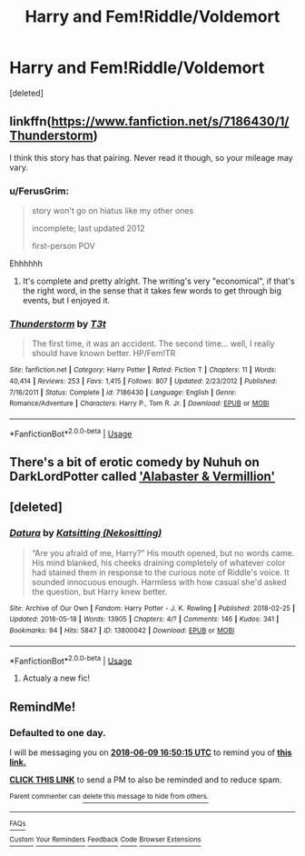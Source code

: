 #+TITLE: Harry and Fem!Riddle/Voldemort

* Harry and Fem!Riddle/Voldemort
:PROPERTIES:
:Score: 29
:DateUnix: 1528408282.0
:DateShort: 2018-Jun-08
:FlairText: Request
:END:
[deleted]


** linkffn([[https://www.fanfiction.net/s/7186430/1/Thunderstorm]])

I think this story has that pairing. Never read it though, so your mileage may vary.
:PROPERTIES:
:Author: Kil_La_Kill_Yourself
:Score: 9
:DateUnix: 1528409904.0
:DateShort: 2018-Jun-08
:END:

*** u/FerusGrim:
#+begin_quote
  story won't go on hiatus like my other ones

  incomplete; last updated 2012

  first-person POV
#+end_quote

Ehhhhhh
:PROPERTIES:
:Author: FerusGrim
:Score: 12
:DateUnix: 1528420551.0
:DateShort: 2018-Jun-08
:END:

**** It's complete and pretty alright. The writing's very "economical", if that's the right word, in the sense that it takes few words to get through big events, but I enjoyed it.
:PROPERTIES:
:Author: deirox
:Score: 11
:DateUnix: 1528421061.0
:DateShort: 2018-Jun-08
:END:


*** [[https://www.fanfiction.net/s/7186430/1/][*/Thunderstorm/*]] by [[https://www.fanfiction.net/u/2794632/T3t][/T3t/]]

#+begin_quote
  The first time, it was an accident. The second time... well, I really should have known better. HP/Fem!TR
#+end_quote

^{/Site/:} ^{fanfiction.net} ^{*|*} ^{/Category/:} ^{Harry} ^{Potter} ^{*|*} ^{/Rated/:} ^{Fiction} ^{T} ^{*|*} ^{/Chapters/:} ^{11} ^{*|*} ^{/Words/:} ^{40,414} ^{*|*} ^{/Reviews/:} ^{253} ^{*|*} ^{/Favs/:} ^{1,415} ^{*|*} ^{/Follows/:} ^{807} ^{*|*} ^{/Updated/:} ^{2/23/2012} ^{*|*} ^{/Published/:} ^{7/16/2011} ^{*|*} ^{/Status/:} ^{Complete} ^{*|*} ^{/id/:} ^{7186430} ^{*|*} ^{/Language/:} ^{English} ^{*|*} ^{/Genre/:} ^{Romance/Adventure} ^{*|*} ^{/Characters/:} ^{Harry} ^{P.,} ^{Tom} ^{R.} ^{Jr.} ^{*|*} ^{/Download/:} ^{[[http://www.ff2ebook.com/old/ffn-bot/index.php?id=7186430&source=ff&filetype=epub][EPUB]]} ^{or} ^{[[http://www.ff2ebook.com/old/ffn-bot/index.php?id=7186430&source=ff&filetype=mobi][MOBI]]}

--------------

*FanfictionBot*^{2.0.0-beta} | [[https://github.com/tusing/reddit-ffn-bot/wiki/Usage][Usage]]
:PROPERTIES:
:Author: FanfictionBot
:Score: 5
:DateUnix: 1528409918.0
:DateShort: 2018-Jun-08
:END:


** There's a bit of erotic comedy by Nuhuh on DarkLordPotter called [[https://forums.darklordpotter.net/showpost.php?p=449650&postcount=1]['Alabaster & Vermillion']]
:PROPERTIES:
:Author: wordhammer
:Score: 3
:DateUnix: 1528477954.0
:DateShort: 2018-Jun-08
:END:


** [deleted]
:PROPERTIES:
:Score: 1
:DateUnix: 1528432145.0
:DateShort: 2018-Jun-08
:END:

*** [[https://archiveofourown.org/works/13800042][*/Datura/*]] by [[https://www.archiveofourown.org/users/Nekositting/pseuds/Katsitting][/Katsitting (Nekositting)/]]

#+begin_quote
  “Are you afraid of me, Harry?” His mouth opened, but no words came. His mind blanked, his cheeks draining completely of whatever color had stained them in response to the curious note of Riddle's voice. It sounded innocuous enough. Harmless with how casual she'd asked the question, but Harry knew better.
#+end_quote

^{/Site/:} ^{Archive} ^{of} ^{Our} ^{Own} ^{*|*} ^{/Fandom/:} ^{Harry} ^{Potter} ^{-} ^{J.} ^{K.} ^{Rowling} ^{*|*} ^{/Published/:} ^{2018-02-25} ^{*|*} ^{/Updated/:} ^{2018-05-18} ^{*|*} ^{/Words/:} ^{13905} ^{*|*} ^{/Chapters/:} ^{4/?} ^{*|*} ^{/Comments/:} ^{146} ^{*|*} ^{/Kudos/:} ^{341} ^{*|*} ^{/Bookmarks/:} ^{94} ^{*|*} ^{/Hits/:} ^{5847} ^{*|*} ^{/ID/:} ^{13800042} ^{*|*} ^{/Download/:} ^{[[https://archiveofourown.org/downloads/Ka/Katsitting/13800042/Datura.epub?updated_at=1526665392][EPUB]]} ^{or} ^{[[https://archiveofourown.org/downloads/Ka/Katsitting/13800042/Datura.mobi?updated_at=1526665392][MOBI]]}

--------------

*FanfictionBot*^{2.0.0-beta} | [[https://github.com/tusing/reddit-ffn-bot/wiki/Usage][Usage]]
:PROPERTIES:
:Author: FanfictionBot
:Score: 5
:DateUnix: 1528432210.0
:DateShort: 2018-Jun-08
:END:

**** Actualy a new fic!
:PROPERTIES:
:Author: Mestrehunter
:Score: 1
:DateUnix: 1528502848.0
:DateShort: 2018-Jun-09
:END:


** RemindMe!
:PROPERTIES:
:Author: CloakedDarkness
:Score: 1
:DateUnix: 1528476599.0
:DateShort: 2018-Jun-08
:END:

*** *Defaulted to one day.*

I will be messaging you on [[http://www.wolframalpha.com/input/?i=2018-06-09%2016:50:15%20UTC%20To%20Local%20Time][*2018-06-09 16:50:15 UTC*]] to remind you of [[https://www.reddit.com/r/HPfanfiction/comments/8ped50/harry_and_femriddlevoldemort/][*this link.*]]

[[http://np.reddit.com/message/compose/?to=RemindMeBot&subject=Reminder&message=%5Bhttps://www.reddit.com/r/HPfanfiction/comments/8ped50/harry_and_femriddlevoldemort/%5D%0A%0ARemindMe!][*CLICK THIS LINK*]] to send a PM to also be reminded and to reduce spam.

^{Parent commenter can} [[http://np.reddit.com/message/compose/?to=RemindMeBot&subject=Delete%20Comment&message=Delete!%20e0c4aq0][^{delete this message to hide from others.}]]

--------------

[[http://np.reddit.com/r/RemindMeBot/comments/24duzp/remindmebot_info/][^{FAQs}]]

[[http://np.reddit.com/message/compose/?to=RemindMeBot&subject=Reminder&message=%5BLINK%20INSIDE%20SQUARE%20BRACKETS%20else%20default%20to%20FAQs%5D%0A%0ANOTE:%20Don't%20forget%20to%20add%20the%20time%20options%20after%20the%20command.%0A%0ARemindMe!][^{Custom}]]
[[http://np.reddit.com/message/compose/?to=RemindMeBot&subject=List%20Of%20Reminders&message=MyReminders!][^{Your Reminders}]]
[[http://np.reddit.com/message/compose/?to=RemindMeBotWrangler&subject=Feedback][^{Feedback}]]
[[https://github.com/SIlver--/remindmebot-reddit][^{Code}]]
[[https://np.reddit.com/r/RemindMeBot/comments/4kldad/remindmebot_extensions/][^{Browser Extensions}]]
:PROPERTIES:
:Author: RemindMeBot
:Score: 1
:DateUnix: 1528476618.0
:DateShort: 2018-Jun-08
:END:
